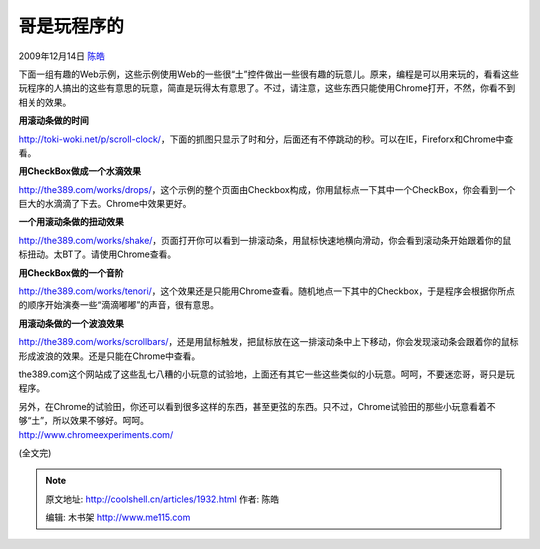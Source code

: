 .. _articles1932:

哥是玩程序的
============

2009年12月14日 `陈皓 <http://coolshell.cn/articles/author/haoel>`__

下面一组有趣的Web示例，这些示例使用Web的一些很“土”控件做出一些很有趣的玩意儿。原来，编程是可以用来玩的，看看这些玩程序的人搞出的这些有意思的玩意，简直是玩得太有意思了。不过，请注意，这些东西只能使用Chrome打开，不然，你看不到相关的效果。

**用滚动条做的时间**

`http://toki-woki.net/p/scroll-clock/ <http://toki-woki.net/p/scroll-clock/>`__\ ，下面的抓图只显示了时和分，后面还有不停跳动的秒。可以在IE，Fireforx和Chrome中查看。

|用滚动条做的时间|

**用CheckBox做成一个水滴效果**

`http://the389.com/works/drops/ <http://the389.com/works/drops/>`__\ ，这个示例的整个页面由Checkbox构成，你用鼠标点一下其中一个CheckBox，你会看到一个巨大的水滴滴了下去。Chrome中效果更好。

|用checkbox做的雨滴效果|

**一个用滚动条做的扭动效果**

`http://the389.com/works/shake/ <http://the389.com/works/shake/>`__\ ，页面打开你可以看到一排滚动条，用鼠标快速地横向滑动，你会看到滚动条开始跟着你的鼠标扭动。太BT了。请使用Chrome查看。

|一个可以扭曲的滚动条|

**用CheckBox做的一个音阶**

`http://the389.com/works/tenori/ <http://the389.com/works/tenori/>`__\ ，这个效果还是只能用Chrome查看。随机地点一下其中的Checkbox，于是程序会根据你所点的顺序开始演奏一些“滴滴嘟嘟”的声音，很有意思。

|用CheckBox作的音阶|

**用滚动条做的一个波浪效果**

`http://the389.com/works/scrollbars/ <http://the389.com/works/scrollbars/>`__\ ，还是用鼠标触发，把鼠标放在这一排滚动条中上下移动，你会发现滚动条会跟着你的鼠标形成波浪的效果。还是只能在Chrome中查看。

|用滚动条做的波形|

the389.com这个网站成了这些乱七八糟的小玩意的试验地，上面还有其它一些这些类似的小玩意。呵呵，不要迷恋哥，哥只是玩程序。

| 另外，在Chrome的试验田，你还可以看到很多这样的东西，甚至更弦的东西。只不过，Chrome试验田的那些小玩意看着不够“土”，所以效果不够好。呵呵。
| `http://www.chromeexperiments.com/ <http://www.chromeexperiments.com/>`__

(全文完)

.. |用滚动条做的时间| image:: /coolshell/static/20140922105144336000.jpg
.. |用checkbox做的雨滴效果| image:: /coolshell/static/20140922105147495000.jpg
.. |一个可以扭曲的滚动条| image:: /coolshell/static/20140922105147567000.jpg
.. |用CheckBox作的音阶| image:: /coolshell/static/20140922105147632000.jpg
.. |用滚动条做的波形| image:: /coolshell/static/20140922105147717000.jpg
   :target: http://toki-woki.net/p/scroll-clock/
.. |image11| image:: /coolshell/static/20140922105147772000.jpg

.. note::
    原文地址: http://coolshell.cn/articles/1932.html 
    作者: 陈皓 

    编辑: 木书架 http://www.me115.com